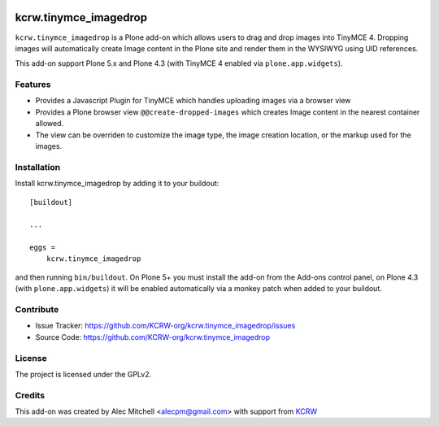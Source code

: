 .. This README is meant for consumption by humans and pypi. Pypi can render rst files so please do not use Sphinx features.
   If you want to learn more about writing documentation, please check out: http://docs.plone.org/about/documentation_styleguide.html
   This text does not appear on pypi or github. It is a comment.

.. image:: https://img.shields.io/pypi/v/kcrw.tinymce_imagedrop.svg
    :target: https://pypi.python.org/pypi/kcrw.tinymce_imagedrop/
    :alt: Latest Version

.. image:: https://img.shields.io/pypi/status/kcrw.tinymce_imagedrop.svg
    :target: https://pypi.python.org/pypi/kcrw.tinymce_imagedrop
    :alt: Egg Status

.. image:: https://img.shields.io/pypi/pyversions/kcrw.tinymce_imagedrop.svg?style=plastic   :alt: Supported - Python Versions

.. image:: https://img.shields.io/pypi/l/kcrw.tinymce_imagedrop.svg
    :target: https://pypi.python.org/pypi/kcrw.tinymce_imagedrop/
    :alt: License


======================
kcrw.tinymce_imagedrop
======================

``kcrw.tinymce_imagedrop`` is a Plone add-on which allows users to drag and drop images into TinyMCE 4.
Dropping images will automatically create Image content in the Plone site and render them in
the WYSIWYG using UID references.

This add-on support Plone 5.x and Plone 4.3 (with TinyMCE 4 enabled via ``plone.app.widgets``).

Features
--------

- Provides a Javascript Plugin for TinyMCE which handles uploading images via a browser view
- Provides a Plone browser view ``@@create-dropped-images`` which creates Image content in the nearest container allowed.
- The view can be overriden to customize the image type, the image creation location, or the markup used for the images.

Installation
------------

Install kcrw.tinymce_imagedrop by adding it to your buildout::

    [buildout]

    ...

    eggs =
        kcrw.tinymce_imagedrop


and then running ``bin/buildout``. On Plone 5+ you must install the add-on from the Add-ons control panel,
on Plone 4.3 (with ``plone.app.widgets``) it will be enabled automatically via a monkey patch when added
to your buildout.


Contribute
----------

- Issue Tracker: https://github.com/KCRW-org/kcrw.tinymce_imagedrop/issues
- Source Code: https://github.com/KCRW-org/kcrw.tinymce_imagedrop


License
-------

The project is licensed under the GPLv2.


Credits
-------

This add-on was created by Alec Mitchell <alecpm@gmail.com> with support from KCRW_


.. _KCRW: http://www.kcrw.com/
